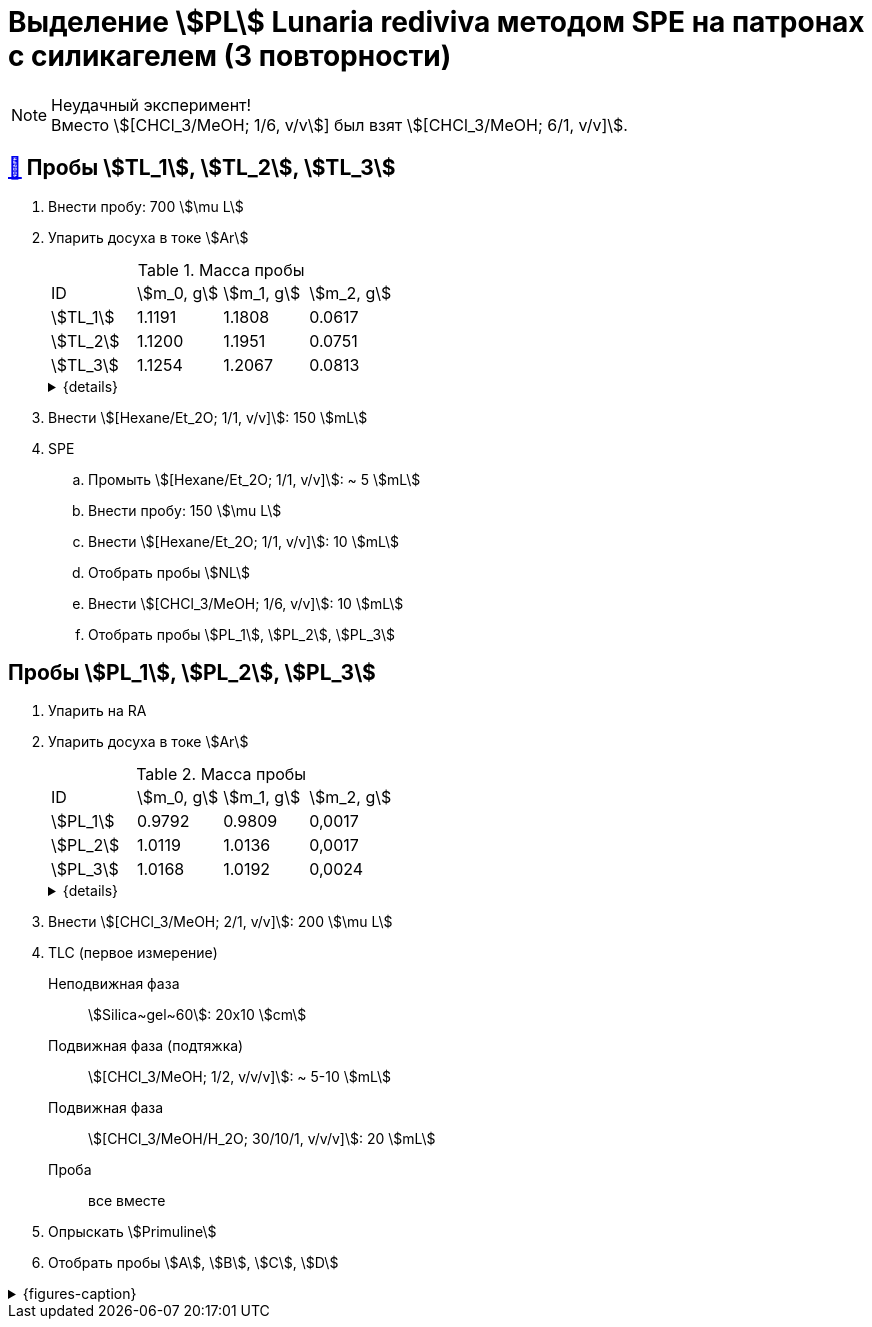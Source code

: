 = Выделение stem:[PL] *Lunaria rediviva* методом SPE на патронах с силикагелем (3 повторности)

NOTE: Неудачный эксперимент! +
Вместо stem:[[CHCl_3/MeOH; 1/6, v/v]] был взят stem:[[CHCl_3/MeOH; 6/1, v/v\]].

== xref:../2024-01-23/1.adoc#пробы-tl_1-tl_2-tl_3[🔗] Пробы stem:[TL_1], stem:[TL_2], stem:[TL_3]

. Внести пробу: 700 stem:[\mu L]
. Упарить досуха в токе stem:[Ar]
+
--
.Масса пробы
[cols="4*", frame=all, grid=all]
|===
|ID|stem:[m_0, g]|stem:[m_1, g]|stem:[m_2, g]
|stem:[TL_1]|1.1191|1.1808|0.0617
|stem:[TL_2]|1.1200|1.1951|0.0751
|stem:[TL_3]|1.1254|1.2067|0.0813
|===
.{details}
[%collapsible]
====
stem:[m_0]:: Масса пустой пробирки
stem:[m_1]:: Масса пробирки с пробой
stem:[m_2]:: Масса пробы
====
--
. Внести stem:[[Hexane/Et_2O; 1/1, v/v\]]: 150 stem:[mL]
. SPE
.. Промыть stem:[[Hexane/Et_2O; 1/1, v/v\]]: ~ 5 stem:[mL]
.. Внести пробу: 150 stem:[\mu L]
.. Внести stem:[[Hexane/Et_2O; 1/1, v/v\]]: 10 stem:[mL]
.. Отобрать пробы stem:[NL]
.. Внести stem:[[CHCl_3/MeOH; 1/6, v/v\]]: 10 stem:[mL]
.. Отобрать пробы stem:[PL_1], stem:[PL_2], stem:[PL_3]

== Пробы stem:[PL_1], stem:[PL_2], stem:[PL_3]

. Упарить на RA
. Упарить досуха в токе stem:[Ar]
+
--
.Масса пробы
[cols="4*", frame=all, grid=all]
|===
|ID|stem:[m_0, g]|stem:[m_1, g]|stem:[m_2, g]
|stem:[PL_1]|0.9792|0.9809|0,0017
|stem:[PL_2]|1.0119|1.0136|0,0017
|stem:[PL_3]|1.0168|1.0192|0,0024
|===
.{details}
[%collapsible]
====
stem:[m_0]:: Масса пустой пробирки
stem:[m_1]:: Масса пробирки с пробой
stem:[m_2]:: Масса пробы
====
--
. Внести stem:[[CHCl_3/MeOH; 2/1, v/v\]]: 200 stem:[\mu L]
. TLC (первое измерение)
Неподвижная фаза:: stem:[Silica~gel~60]: 20x10 stem:[cm]
Подвижная фаза (подтяжка):: stem:[[CHCl_3/MeOH; 1/2, v/v/v\]]: ~ 5-10 stem:[mL]
Подвижная фаза:: stem:[[CHCl_3/MeOH/H_2O; 30/10/1, v/v/v\]]: 20 stem:[mL]
Проба:: все вместе
. Опрыскать stem:[Primuline]
. Отобрать пробы stem:[A], stem:[B], stem:[C], stem:[D]

.{figures-caption}
[%collapsible]
====
[cols="2*", frame=none, grid=none]
|===
|image:https://lh3.googleusercontent.com/pw/AP1GczO6eJ7Caz-_KrzpcbZm3dE0M7Cuyo5FAEM0pbcyse1CBcURk7_WJev1OH-bheBT52V_LHSqIb2ZjLIA69YruckeBPMcqm3P14HH4LAY9cU21ACk-cSa49lnu_-IYlNz_tixkbiNUSOLCVsxiq5apaZT[]
|image:https://lh3.googleusercontent.com/pw/AP1GczM52Bv5XecF2bS7ba_lXLm2TD1l_g-AHKbyYeNuhl7SyQR7PzbC_pQa_nc404v3-F47pvdGjTIjhTTeIw15hv7AI-vBSMt5mjfE-0UXLMiG6mHlwbn3lmGNZMvR9GDcMI6Qz_Rdmih3rIlqEmOVDUMa[]
|===
====
